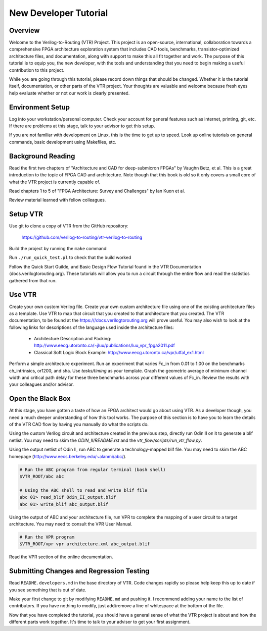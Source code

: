 .. _new_developer_tutorial:

New Developer Tutorial
----------------------

Overview
~~~~~~~~

Welcome to the Verilog-to-Routing (VTR) Project. This project is an open-source, international, collaboration towards a comprehensive FPGA architecture exploration system that includes CAD tools, benchmarks, transistor-optimized architecture files, and documentation, along with support to make this all fit together and work. The purpose of this tutorial is to equip you, the new developer, with the tools and understanding that you need to begin making a useful contribution to this project.

While you are going through this tutorial, please record down things that should be changed. Whether it is the tutorial itself, documentation, or other parts of the VTR project. Your thoughts are valuable and welcome because fresh eyes help evaluate whether or not our work is clearly presented.


Environment Setup
~~~~~~~~~~~~~~~~~

Log into your workstation/personal computer. Check your account for general features such as internet, printing, git, etc. If there are problems at this stage, talk to your advisor to get this setup.

If you are not familiar with development on Linux, this is the time to get up to speed. Look up online tutorials on general commands, basic development using Makefiles, etc.

Background Reading
~~~~~~~~~~~~~~~~~~

Read the first two chapters of "Architecture and CAD for deep-submicron FPGAs" by Vaughn Betz, et al. This is a great introduction to the topic of FPGA CAD and architecture. Note though that this book is old so it only covers a small core of what the VTR project is currently capable of.

Read chapters 1 to 5 of "FPGA Architecture: Survey and Challenges" by Ian Kuon et al.

Review material learned with fellow colleagues.

Setup VTR
~~~~~~~~~

Use git to clone a copy of VTR from the GitHub repository:

    https://github.com/verilog-to-routing/vtr-verilog-to-routing

Build the project by running the ``make`` command

Run ``./run_quick_test.pl`` to check that the build worked

Follow the Quick Start Guilde, and Basic Design Flow Tutorial found in the VTR Documentation (docs.verilogtorouting.org).
These tutorials will allow you to run a circuit through the entire flow and read the statistics gathered from that run.

Use VTR
~~~~~~~

Create your own custom Verilog file. Create your own custom architecture file using one of the existing architecture files as a template. Use VTR to map that circuit that you created to that architecture that you created. The VTR documentation, to be found at the https:///docs.verilogtorouting.org will prove useful. You may also wish to look at the following links for descriptions of the language used inside the architecture files:

  * Architecture Description and Packing: http://www.eecg.utoronto.ca/~jluu/publications/luu_vpr_fpga2011.pdf

  * Classical Soft Logic Block Example: http://www.eecg.utoronto.ca/vpr/utfal_ex1.html

Perform a simple architecture experiment. Run an experiment that varies Fc_in from 0.01 to 1.00 on the benchmarks ch_intrinsics, or1200, and sha.  Use `tasks/timing` as your template.  Graph the geometric average of minimum channel width and critical path delay for these three benchmarks across your different values of Fc_in. Review the results with your colleagues and/or advisor.

Open the Black Box
~~~~~~~~~~~~~~~~~~

At this stage, you have gotten a taste of how an FPGA architect would go about using VTR.  As a developer though, you need a much deeper understanding of how this tool works.  The purpose of this section is to have you to learn the details of the VTR CAD flow by having you manually do what the scripts do.

Using the custom Verilog circuit and architecture created in the previous step, directly run Odin II on it to generate a blif netlist.  You may need to skim the `ODIN_II/README.rst` and the `vtr_flow/scripts/run_vtr_flow.py`.

Using the output netlist of Odin II, run ABC to generate a technology-mapped blif file.  You may need to skim the ABC homepage (http://www.eecs.berkeley.edu/~alanmi/abc/).

.. code-block:: shell

    # Run the ABC program from regular terminal (bash shell)
    $VTR_ROOT/abc abc

    # Using the ABC shell to read and write blif file
    abc 01> read_blif Odin_II_output.blif
    abc 01> write_blif abc_output.blif

Using the output of ABC and your architecture file, run VPR to complete the mapping of a user circuit to a target architecture.  You may need to consult the VPR User Manual.


.. code-block:: shell

    # Run the VPR program 
    $VTR_ROOT/vpr vpr architecture.xml abc_output.blif

Read the VPR section of the online documentation.

Submitting Changes and Regression Testing
~~~~~~~~~~~~~~~~~~~~~~~~~~~~~~~~~~~~~~~~~

Read ``README.developers.md`` in the base directory of VTR. Code changes rapidly so please help keep this up to date if you see something that is out of date.

Make your first change to git by modifying ``README.md`` and pushing it.  I recommend adding your name to the list of contributors.  If you have nothing to modify, just add/remove a line of whitespace at the bottom of the file.

Now that you have completed the tutorial, you should have a general sense of what the VTR project is about and how the different parts work together.  It's time to talk to your advisor to get your first assignment.






